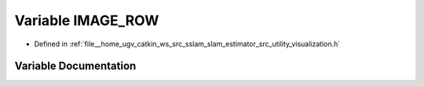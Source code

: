 .. _exhale_variable_visualization_8h_1a6ee3b24024082bd44cc0584c4f8b8a83:

Variable IMAGE_ROW
==================

- Defined in :ref:`file__home_ugv_catkin_ws_src_sslam_slam_estimator_src_utility_visualization.h`


Variable Documentation
----------------------


.. doxygenvariable:: IMAGE_ROW
